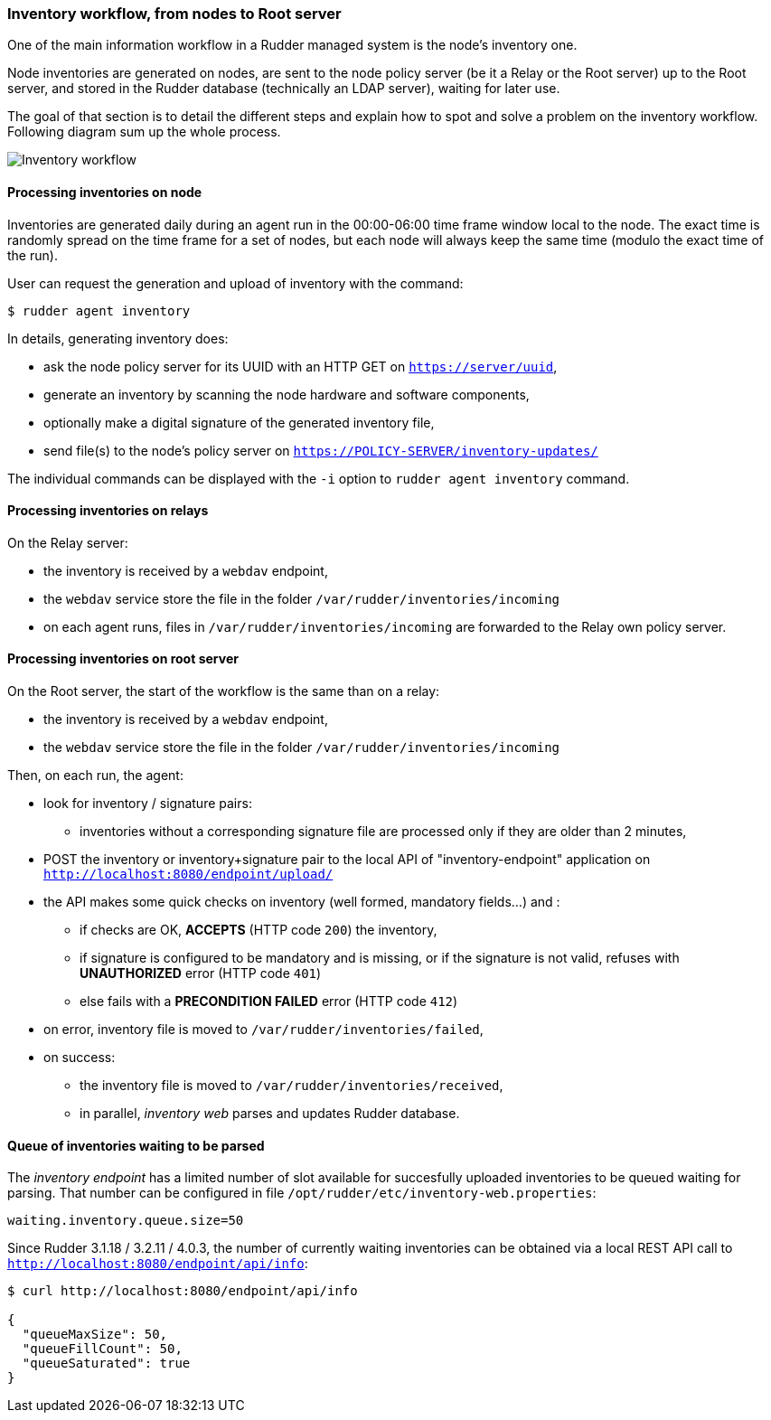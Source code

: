 === Inventory workflow, from nodes to Root server

One of the main information workflow in a Rudder managed system is the node's
inventory one.

Node inventories are generated on nodes, are sent to the node policy server (be
it a Relay or the Root server) up to the Root server, and stored in the
Rudder database (technically an LDAP server), waiting for later use.

The goal of that section is to detail the different steps and explain how to
spot and solve a problem on the inventory workflow. Following diagram sum up
the whole process.

image:./images/rudder-inventory-workflow.png[Inventory workflow, from node to
Root server]


==== Processing inventories on node

Inventories are generated daily during an agent run in the 00:00-06:00 time
frame window local to the node. The exact time is randomly spread on the time
frame for a set of nodes, but each node will always keep the same time (modulo
the exact time of the run).

User can request the generation and upload of inventory with the command:

----

$ rudder agent inventory

----

In details, generating inventory does:

* ask the node policy server for its UUID with an HTTP GET on
  `https://server/uuid`,
* generate an inventory by scanning the node hardware and software components,
* optionally make a digital signature of the generated inventory file,
* send file(s) to the node's policy server on `https://POLICY-SERVER/inventory-updates/`

The individual commands can be displayed with the `-i` option to `rudder agent
inventory` command.


==== Processing inventories on relays

On the Relay server:

* the inventory is received by a `webdav` endpoint,
* the `webdav` service store the file in the folder
  `/var/rudder/inventories/incoming`
* on each agent runs, files in `/var/rudder/inventories/incoming` are
  forwarded to the Relay own policy server.

==== Processing inventories on root server

On the Root server, the start of the workflow is the same than on a relay:

* the inventory is received by a `webdav` endpoint,
* the `webdav` service store the file in the folder
  `/var/rudder/inventories/incoming`

Then, on each run, the agent:

* look for inventory / signature pairs:
** inventories without a corresponding signature file are processed only if
   they are older than 2 minutes,
* POST the inventory or inventory+signature pair to the local API of
  "inventory-endpoint" application on `http://localhost:8080/endpoint/upload/`
* the API makes some quick checks on inventory (well formed, mandatory fields...)
  and :
** if checks are OK, *ACCEPTS* (HTTP code `200`) the inventory,
** if signature is configured to be mandatory and is missing, or if the
   signature is not valid, refuses with *UNAUTHORIZED* error (HTTP code `401`)
** else fails with a *PRECONDITION FAILED* error (HTTP code `412`)
* on error, inventory file is moved to `/var/rudder/inventories/failed`,
* on success:
** the inventory file is moved to `/var/rudder/inventories/received`,
** in parallel, _inventory web_ parses and updates Rudder database.

==== Queue of inventories waiting to be parsed

The _inventory endpoint_ has a limited number of slot available for succesfully
uploaded inventories to be queued waiting for parsing.
That number can be configured in file `/opt/rudder/etc/inventory-web.properties`:

----

waiting.inventory.queue.size=50

----

Since Rudder 3.1.18 / 3.2.11 / 4.0.3, the number of currently waiting
inventories can be obtained via a local REST API call to
`http://localhost:8080/endpoint/api/info`:

----

$ curl http://localhost:8080/endpoint/api/info

{
  "queueMaxSize": 50,
  "queueFillCount": 50,
  "queueSaturated": true
}

----

